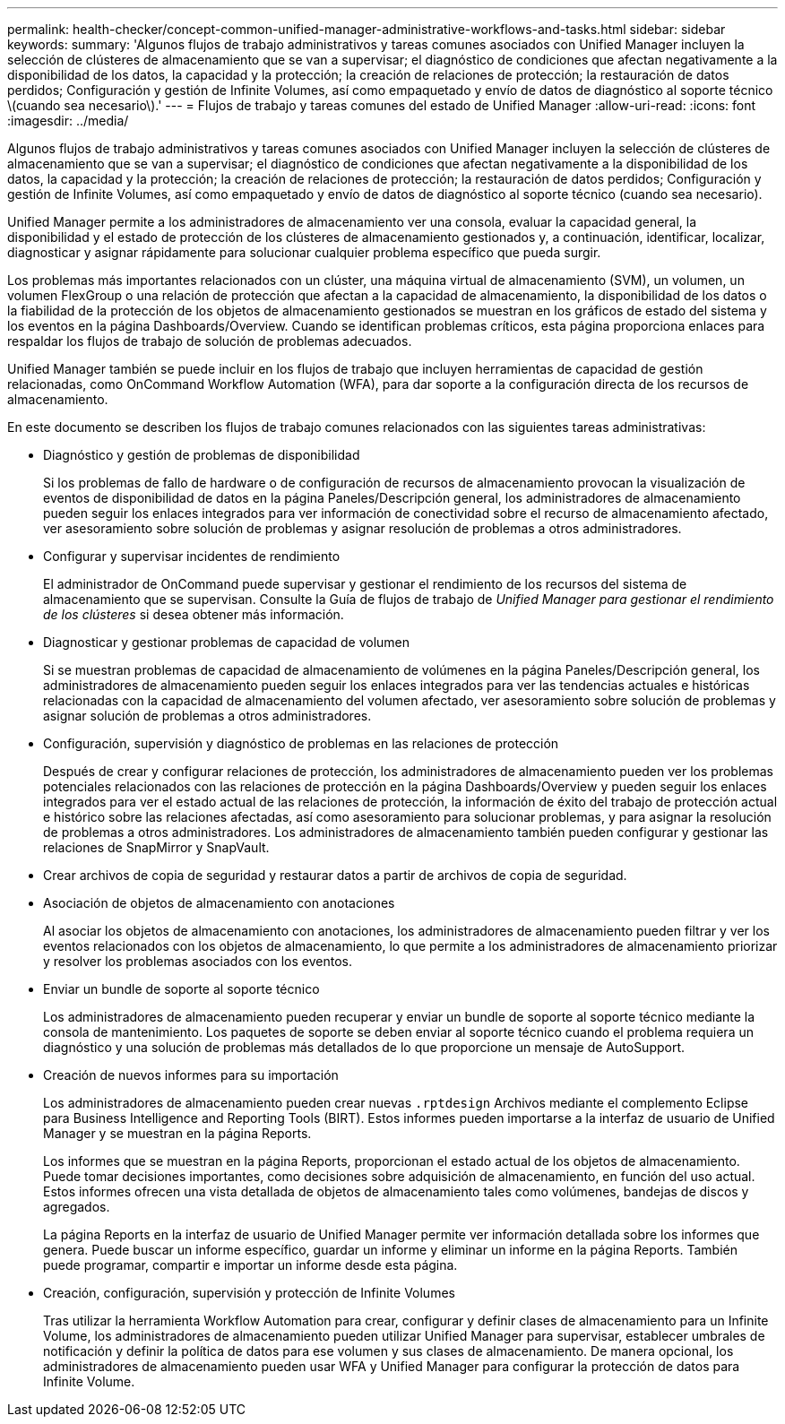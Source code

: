 ---
permalink: health-checker/concept-common-unified-manager-administrative-workflows-and-tasks.html 
sidebar: sidebar 
keywords:  
summary: 'Algunos flujos de trabajo administrativos y tareas comunes asociados con Unified Manager incluyen la selección de clústeres de almacenamiento que se van a supervisar; el diagnóstico de condiciones que afectan negativamente a la disponibilidad de los datos, la capacidad y la protección; la creación de relaciones de protección; la restauración de datos perdidos; Configuración y gestión de Infinite Volumes, así como empaquetado y envío de datos de diagnóstico al soporte técnico \(cuando sea necesario\).' 
---
= Flujos de trabajo y tareas comunes del estado de Unified Manager
:allow-uri-read: 
:icons: font
:imagesdir: ../media/


[role="lead"]
Algunos flujos de trabajo administrativos y tareas comunes asociados con Unified Manager incluyen la selección de clústeres de almacenamiento que se van a supervisar; el diagnóstico de condiciones que afectan negativamente a la disponibilidad de los datos, la capacidad y la protección; la creación de relaciones de protección; la restauración de datos perdidos; Configuración y gestión de Infinite Volumes, así como empaquetado y envío de datos de diagnóstico al soporte técnico (cuando sea necesario).

Unified Manager permite a los administradores de almacenamiento ver una consola, evaluar la capacidad general, la disponibilidad y el estado de protección de los clústeres de almacenamiento gestionados y, a continuación, identificar, localizar, diagnosticar y asignar rápidamente para solucionar cualquier problema específico que pueda surgir.

Los problemas más importantes relacionados con un clúster, una máquina virtual de almacenamiento (SVM), un volumen, un volumen FlexGroup o una relación de protección que afectan a la capacidad de almacenamiento, la disponibilidad de los datos o la fiabilidad de la protección de los objetos de almacenamiento gestionados se muestran en los gráficos de estado del sistema y los eventos en la página Dashboards/Overview. Cuando se identifican problemas críticos, esta página proporciona enlaces para respaldar los flujos de trabajo de solución de problemas adecuados.

Unified Manager también se puede incluir en los flujos de trabajo que incluyen herramientas de capacidad de gestión relacionadas, como OnCommand Workflow Automation (WFA), para dar soporte a la configuración directa de los recursos de almacenamiento.

En este documento se describen los flujos de trabajo comunes relacionados con las siguientes tareas administrativas:

* Diagnóstico y gestión de problemas de disponibilidad
+
Si los problemas de fallo de hardware o de configuración de recursos de almacenamiento provocan la visualización de eventos de disponibilidad de datos en la página Paneles/Descripción general, los administradores de almacenamiento pueden seguir los enlaces integrados para ver información de conectividad sobre el recurso de almacenamiento afectado, ver asesoramiento sobre solución de problemas y asignar resolución de problemas a otros administradores.

* Configurar y supervisar incidentes de rendimiento
+
El administrador de OnCommand puede supervisar y gestionar el rendimiento de los recursos del sistema de almacenamiento que se supervisan. Consulte la Guía de flujos de trabajo de _Unified Manager para gestionar el rendimiento de los clústeres_ si desea obtener más información.

* Diagnosticar y gestionar problemas de capacidad de volumen
+
Si se muestran problemas de capacidad de almacenamiento de volúmenes en la página Paneles/Descripción general, los administradores de almacenamiento pueden seguir los enlaces integrados para ver las tendencias actuales e históricas relacionadas con la capacidad de almacenamiento del volumen afectado, ver asesoramiento sobre solución de problemas y asignar solución de problemas a otros administradores.

* Configuración, supervisión y diagnóstico de problemas en las relaciones de protección
+
Después de crear y configurar relaciones de protección, los administradores de almacenamiento pueden ver los problemas potenciales relacionados con las relaciones de protección en la página Dashboards/Overview y pueden seguir los enlaces integrados para ver el estado actual de las relaciones de protección, la información de éxito del trabajo de protección actual e histórico sobre las relaciones afectadas, así como asesoramiento para solucionar problemas, y para asignar la resolución de problemas a otros administradores. Los administradores de almacenamiento también pueden configurar y gestionar las relaciones de SnapMirror y SnapVault.

* Crear archivos de copia de seguridad y restaurar datos a partir de archivos de copia de seguridad.
* Asociación de objetos de almacenamiento con anotaciones
+
Al asociar los objetos de almacenamiento con anotaciones, los administradores de almacenamiento pueden filtrar y ver los eventos relacionados con los objetos de almacenamiento, lo que permite a los administradores de almacenamiento priorizar y resolver los problemas asociados con los eventos.

* Enviar un bundle de soporte al soporte técnico
+
Los administradores de almacenamiento pueden recuperar y enviar un bundle de soporte al soporte técnico mediante la consola de mantenimiento. Los paquetes de soporte se deben enviar al soporte técnico cuando el problema requiera un diagnóstico y una solución de problemas más detallados de lo que proporcione un mensaje de AutoSupport.

* Creación de nuevos informes para su importación
+
Los administradores de almacenamiento pueden crear nuevas `.rptdesign` Archivos mediante el complemento Eclipse para Business Intelligence and Reporting Tools (BIRT). Estos informes pueden importarse a la interfaz de usuario de Unified Manager y se muestran en la página Reports.

+
Los informes que se muestran en la página Reports, proporcionan el estado actual de los objetos de almacenamiento. Puede tomar decisiones importantes, como decisiones sobre adquisición de almacenamiento, en función del uso actual. Estos informes ofrecen una vista detallada de objetos de almacenamiento tales como volúmenes, bandejas de discos y agregados.

+
La página Reports en la interfaz de usuario de Unified Manager permite ver información detallada sobre los informes que genera. Puede buscar un informe específico, guardar un informe y eliminar un informe en la página Reports. También puede programar, compartir e importar un informe desde esta página.

* Creación, configuración, supervisión y protección de Infinite Volumes
+
Tras utilizar la herramienta Workflow Automation para crear, configurar y definir clases de almacenamiento para un Infinite Volume, los administradores de almacenamiento pueden utilizar Unified Manager para supervisar, establecer umbrales de notificación y definir la política de datos para ese volumen y sus clases de almacenamiento. De manera opcional, los administradores de almacenamiento pueden usar WFA y Unified Manager para configurar la protección de datos para Infinite Volume.


